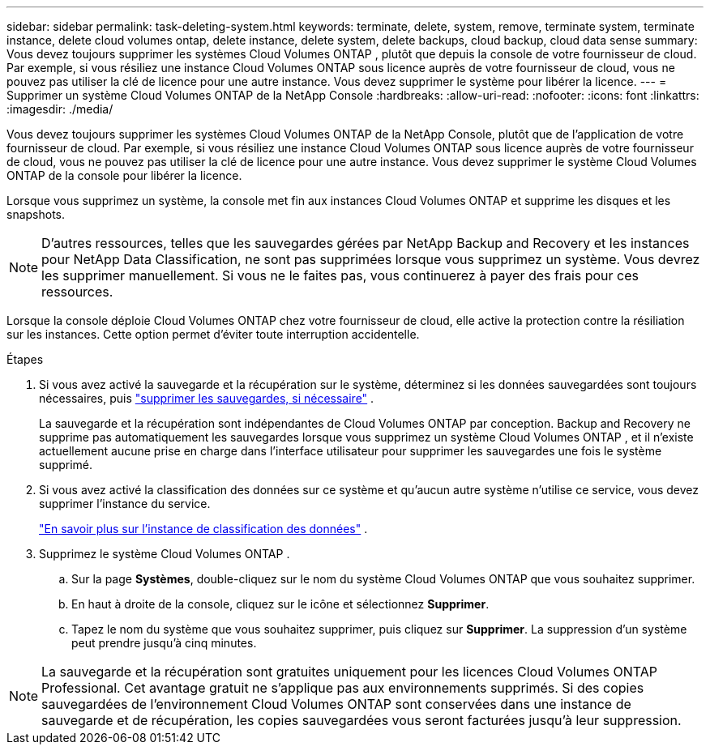 ---
sidebar: sidebar 
permalink: task-deleting-system.html 
keywords: terminate, delete, system, remove, terminate system, terminate instance, delete cloud volumes ontap, delete instance, delete system, delete backups, cloud backup, cloud data sense 
summary: Vous devez toujours supprimer les systèmes Cloud Volumes ONTAP , plutôt que depuis la console de votre fournisseur de cloud.  Par exemple, si vous résiliez une instance Cloud Volumes ONTAP sous licence auprès de votre fournisseur de cloud, vous ne pouvez pas utiliser la clé de licence pour une autre instance.  Vous devez supprimer le système pour libérer la licence. 
---
= Supprimer un système Cloud Volumes ONTAP de la NetApp Console
:hardbreaks:
:allow-uri-read: 
:nofooter: 
:icons: font
:linkattrs: 
:imagesdir: ./media/


[role="lead"]
Vous devez toujours supprimer les systèmes Cloud Volumes ONTAP de la NetApp Console, plutôt que de l'application de votre fournisseur de cloud.  Par exemple, si vous résiliez une instance Cloud Volumes ONTAP sous licence auprès de votre fournisseur de cloud, vous ne pouvez pas utiliser la clé de licence pour une autre instance.  Vous devez supprimer le système Cloud Volumes ONTAP de la console pour libérer la licence.

Lorsque vous supprimez un système, la console met fin aux instances Cloud Volumes ONTAP et supprime les disques et les snapshots.


NOTE: D'autres ressources, telles que les sauvegardes gérées par NetApp Backup and Recovery et les instances pour NetApp Data Classification, ne sont pas supprimées lorsque vous supprimez un système. Vous devrez les supprimer manuellement. Si vous ne le faites pas, vous continuerez à payer des frais pour ces ressources.

Lorsque la console déploie Cloud Volumes ONTAP chez votre fournisseur de cloud, elle active la protection contre la résiliation sur les instances.  Cette option permet d'éviter toute interruption accidentelle.

.Étapes
. Si vous avez activé la sauvegarde et la récupération sur le système, déterminez si les données sauvegardées sont toujours nécessaires, puis https://docs.netapp.com/us-en/bluexp-backup-recovery/task-manage-backups-ontap.html#deleting-backups["supprimer les sauvegardes, si nécessaire"^] .
+
La sauvegarde et la récupération sont indépendantes de Cloud Volumes ONTAP par conception.  Backup and Recovery ne supprime pas automatiquement les sauvegardes lorsque vous supprimez un système Cloud Volumes ONTAP , et il n'existe actuellement aucune prise en charge dans l'interface utilisateur pour supprimer les sauvegardes une fois le système supprimé.

. Si vous avez activé la classification des données sur ce système et qu'aucun autre système n'utilise ce service, vous devez supprimer l'instance du service.
+
https://docs.netapp.com/us-en/bluexp-classification/concept-cloud-compliance.html#the-cloud-data-sense-instance["En savoir plus sur l'instance de classification des données"^] .

. Supprimez le système Cloud Volumes ONTAP .
+
.. Sur la page *Systèmes*, double-cliquez sur le nom du système Cloud Volumes ONTAP que vous souhaitez supprimer.
.. En haut à droite de la console, cliquez sur leimage:icon-action.png[""] icône et sélectionnez *Supprimer*.
.. Tapez le nom du système que vous souhaitez supprimer, puis cliquez sur *Supprimer*.  La suppression d’un système peut prendre jusqu’à cinq minutes.





NOTE: La sauvegarde et la récupération sont gratuites uniquement pour les licences Cloud Volumes ONTAP Professional. Cet avantage gratuit ne s’applique pas aux environnements supprimés.  Si des copies sauvegardées de l'environnement Cloud Volumes ONTAP sont conservées dans une instance de sauvegarde et de récupération, les copies sauvegardées vous seront facturées jusqu'à leur suppression.
